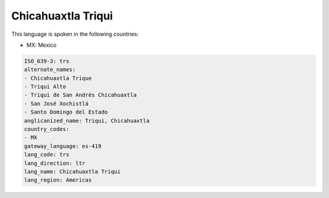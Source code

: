 .. _trs:

Chicahuaxtla Triqui
===================

This language is spoken in the following countries:

* MX: Mexico

.. code-block:: yaml

    ISO_639-3: trs
    alternate_names:
    - Chicahuaxtla Trique
    - Triqui Alto
    - Triqui de San Andrés Chicahuaxtla
    - San José Xochistlá
    - Santo Domingo del Estado
    anglicanized_name: Triqui, Chicahuaxtla
    country_codes:
    - MX
    gateway_language: es-419
    lang_code: trs
    lang_direction: ltr
    lang_name: Chicahuaxtla Triqui
    lang_region: Americas
    
